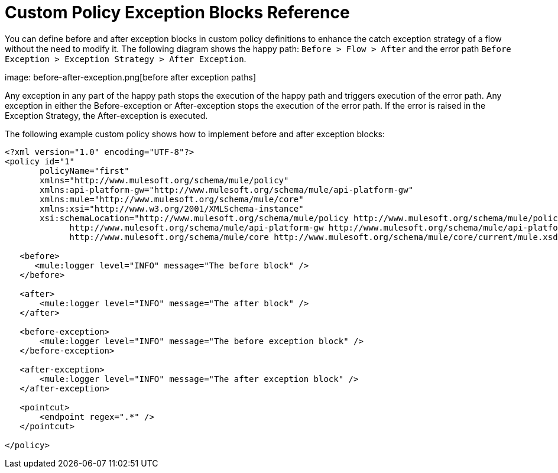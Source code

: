 = Custom Policy Exception Blocks Reference

You can define before and after exception blocks in custom policy definitions to enhance the catch exception strategy of a flow without the need to modify it. The following diagram shows the happy path: `Before > Flow > After` and the error path `Before Exception > Exception Strategy > After Exception`.

image: before-after-exception.png[before after exception paths]

Any exception in any part of the happy path stops the execution of the happy path and triggers execution of the error path. Any exception in either the Before-exception or After-exception stops the execution of the error path. If the error is raised in the Exception Strategy, the After-exception is executed.

The following example custom policy shows how to implement before and after exception blocks:


[source,xml,linenums]
----
<?xml version="1.0" encoding="UTF-8"?>
<policy id="1"
       policyName="first"
       xmlns="http://www.mulesoft.org/schema/mule/policy"
       xmlns:api-platform-gw="http://www.mulesoft.org/schema/mule/api-platform-gw"
       xmlns:mule="http://www.mulesoft.org/schema/mule/core"
       xmlns:xsi="http://www.w3.org/2001/XMLSchema-instance"
       xsi:schemaLocation="http://www.mulesoft.org/schema/mule/policy http://www.mulesoft.org/schema/mule/policy/current/mule-policy.xsd
             http://www.mulesoft.org/schema/mule/api-platform-gw http://www.mulesoft.org/schema/mule/api-platform-gw/current/mule-api-platform-gw.xsd
             http://www.mulesoft.org/schema/mule/core http://www.mulesoft.org/schema/mule/core/current/mule.xsd">

   <before>
      <mule:logger level="INFO" message="The before block" />
   </before>

   <after>
       <mule:logger level="INFO" message="The after block" />
   </after>

   <before-exception>
       <mule:logger level="INFO" message="The before exception block" />
   </before-exception>

   <after-exception>
       <mule:logger level="INFO" message="The after exception block" />
   </after-exception>

   <pointcut>
       <endpoint regex=".*" />
   </pointcut>
   
</policy>
----


